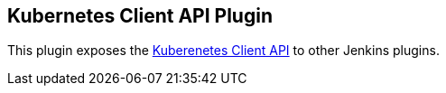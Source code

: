 [[KubernetesClientAPIPlugin-KubernetesClientAPIPlugin]]
== Kubernetes Client API Plugin

This plugin exposes the
https://github.com/jenkinsci/kubernetes-client-api-plugin[Kuberenetes
Client API] to other Jenkins plugins.
